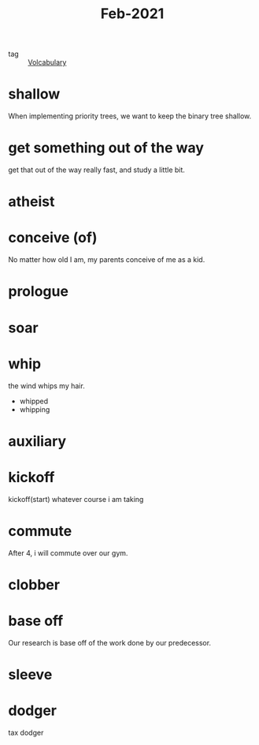 #+title: Feb-2021
#+ROAM_TAGS: Volcabulary

- tag :: [[file:20201027222847-volcabulary.org][Volcabulary]] 

* shallow

  When implementing priority trees, we want to keep the binary tree shallow.

* get something out of the way

  get that out of the way really fast, and study a little bit.

* atheist

* conceive (of)

  No matter how old I am, my parents conceive of me as a kid.

* prologue

* soar

* whip
  
  the wind whips my hair.

  - whipped
  - whipping

* auxiliary

* kickoff

  kickoff(start) whatever course i am taking

* commute

  After 4, i will commute over our gym.

* clobber

* base off

  Our research is base off of the work done by our predecessor.

* sleeve

* dodger

  tax dodger

